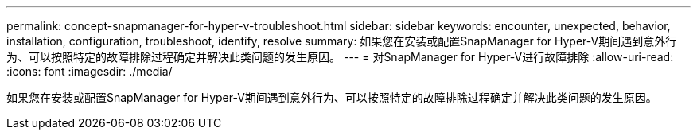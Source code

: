 ---
permalink: concept-snapmanager-for-hyper-v-troubleshoot.html 
sidebar: sidebar 
keywords: encounter, unexpected, behavior, installation, configuration, troubleshoot, identify, resolve 
summary: 如果您在安装或配置SnapManager for Hyper-V期间遇到意外行为、可以按照特定的故障排除过程确定并解决此类问题的发生原因。 
---
= 对SnapManager for Hyper-V进行故障排除
:allow-uri-read: 
:icons: font
:imagesdir: ./media/


[role="lead"]
如果您在安装或配置SnapManager for Hyper-V期间遇到意外行为、可以按照特定的故障排除过程确定并解决此类问题的发生原因。
